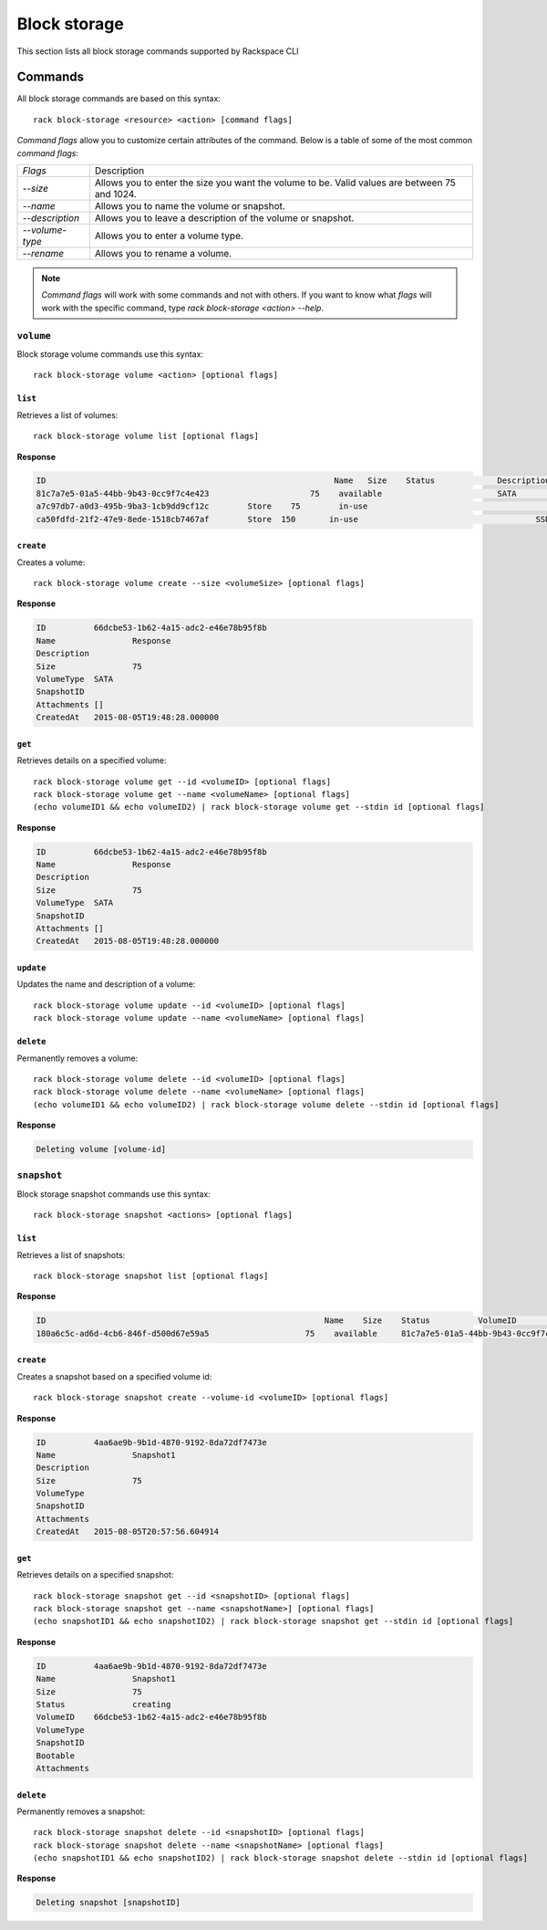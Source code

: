 .. _block_storage:

=============
Block storage
=============

This section lists all block storage commands supported by Rackspace CLI

Commands
--------

All block storage commands are based on this syntax::

   rack block-storage <resource> <action> [command flags]

*Command flags* allow you to customize certain attributes of the command.
Below is a table of some of the most common *command flags*:

+-----------------+--------------------------------------+
| `Flags`         | Description                          |
+-----------------+--------------------------------------+
| `--size`        | Allows you to enter the size you     |
|                 | want the volume to be. Valid values  |
|                 | are between 75 and 1024.             |
+-----------------+--------------------------------------+
| `--name`        | Allows you to name the volume or     |
|                 | snapshot.                            |
+-----------------+--------------------------------------+
| `--description` | Allows you to leave a description    |
|                 | of the volume or snapshot.           |
+-----------------+--------------------------------------+
| `--volume-type` | Allows you to enter a volume type.   |
+-----------------+--------------------------------------+
| `--rename`      | Allows you to rename a volume.       |
+-----------------+--------------------------------------+

.. note::

    *Command flags* will work with some commands and not with others. If you want
    to know what *flags* will work with the specific command, type
    `rack block-storage <action> --help`.

``volume``
~~~~~~~~~~

Block storage volume commands use this syntax::

    rack block-storage volume <action> [optional flags]

``list``
^^^^^^^^
Retrieves a list of volumes::

    rack block-storage volume list [optional flags]

**Response**

.. code::

    ID					                          Name	 Size	 Status		    Description	VolumeType	SnapshotID	Attachments														Created
    81c7a7e5-01a5-44bb-9b43-0cc9f7c4e423		     75	   available		            SATA				[]															<nil>
    a7c97db7-a0d3-495b-9ba3-1cb9dd9cf12c	Store	 75	   in-use			            	SATA			[map[host_name:<nil> device:/dev/xvdb server_id:8a254ea3-77b5-4f74-a893-8d2d51ae2cca id:a7c97db7-a0d3-495b-9ba3-1cb9dd9cf12c volume_id:a7c97db7-a0d3-495b-9ba3-1cb9dd9cf12c]]	<nil>
    ca50fdfd-21f2-47e9-8ede-1518cb7467af	Store  150	 in-use				            SSD				[map[host_name:<nil> device:/dev/xvda server_id:8a254ea3-77b5-4f74-a893-8d2d51ae2cca id:ca50fdfd-21f2-47e9-8ede-1518cb7467af volume_id:ca50fdfd-21f2-47e9-8ede-1518cb7467af]]	<nil>

``create``
^^^^^^^^^^
Creates a volume::

    rack block-storage volume create --size <volumeSize> [optional flags]

**Response**

.. code::

    ID		66dcbe53-1b62-4a15-adc2-e46e78b95f8b
    Name		Response
    Description
    Size		75
    VolumeType	SATA
    SnapshotID
    Attachments	[]
    CreatedAt	2015-08-05T19:48:28.000000

``get``
^^^^^^^
Retrieves details on a specified volume::

    rack block-storage volume get --id <volumeID> [optional flags]
    rack block-storage volume get --name <volumeName> [optional flags]
    (echo volumeID1 && echo volumeID2) | rack block-storage volume get --stdin id [optional flags]

**Response**

.. code::

    ID		66dcbe53-1b62-4a15-adc2-e46e78b95f8b
    Name		Response
    Description
    Size		75
    VolumeType	SATA
    SnapshotID
    Attachments	[]
    CreatedAt	2015-08-05T19:48:28.000000


``update``
^^^^^^^^^^
Updates the name and description of a volume::

    rack block-storage volume update --id <volumeID> [optional flags]
    rack block-storage volume update --name <volumeName> [optional flags]


``delete``
^^^^^^^^^^
Permanently removes a volume::

    rack block-storage volume delete --id <volumeID> [optional flags]
    rack block-storage volume delete --name <volumeName> [optional flags]
    (echo volumeID1 && echo volumeID2) | rack block-storage volume delete --stdin id [optional flags]

**Response**

.. code::

    Deleting volume [volume-id]

``snapshot``
~~~~~~~~~~~~

Block storage snapshot commands use this syntax::

    rack block-storage snapshot <actions> [optional flags]

``list``
^^^^^^^^
Retrieves a list of snapshots::

    rack block-storage snapshot list [optional flags]

**Response**

.. code::

    ID				                          	Name	Size	Status		VolumeID				                      VolumeType	SnapshotID	Bootable	Attachments
    180a6c5c-ad6d-4cb6-846f-d500d67e59a5		    75	  available	81c7a7e5-01a5-44bb-9b43-0cc9f7c4e423

``create``
^^^^^^^^^^
Creates a snapshot based on a specified volume id::

    rack block-storage snapshot create --volume-id <volumeID> [optional flags]

**Response**

.. code::

    ID		4aa6ae9b-9b1d-4870-9192-8da72df7473e
    Name		Snapshot1
    Description
    Size		75
    VolumeType
    SnapshotID
    Attachments
    CreatedAt	2015-08-05T20:57:56.604914

``get``
^^^^^^^
Retrieves details on a specified snapshot::

    rack block-storage snapshot get --id <snapshotID> [optional flags]
    rack block-storage snapshot get --name <snapshotName>] [optional flags]
    (echo snapshotID1 && echo snapshotID2) | rack block-storage snapshot get --stdin id [optional flags]

**Response**

.. code::

    ID		4aa6ae9b-9b1d-4870-9192-8da72df7473e
    Name		Snapshot1
    Size		75
    Status		creating
    VolumeID	66dcbe53-1b62-4a15-adc2-e46e78b95f8b
    VolumeType
    SnapshotID
    Bootable
    Attachments


``delete``
^^^^^^^^^^
Permanently removes a snapshot::

    rack block-storage snapshot delete --id <snapshotID> [optional flags]
    rack block-storage snapshot delete --name <snapshotName> [optional flags]
    (echo snapshotID1 && echo snapshotID2) | rack block-storage snapshot delete --stdin id [optional flags]

**Response**

.. code::

    Deleting snapshot [snapshotID]
